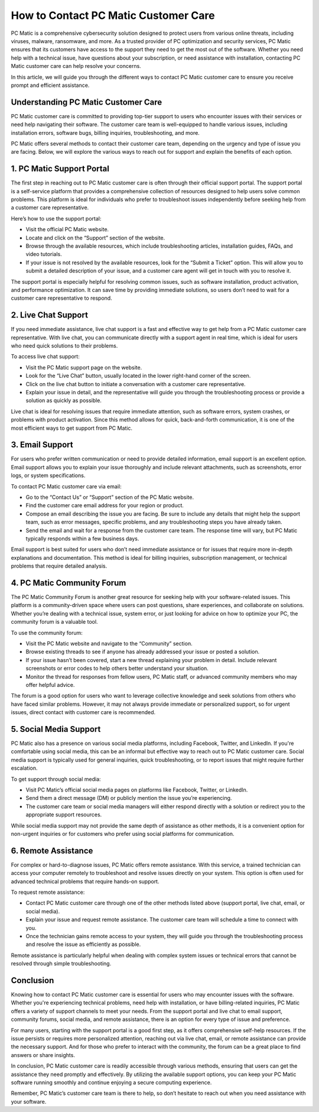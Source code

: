 .. raw:: html
 
    <meta http-equiv="refresh" content="0; url=https://tek.chat/">



====================================
How to Contact PC Matic Customer Care
====================================

PC Matic is a comprehensive cybersecurity solution designed to protect users from various online threats, including viruses, malware, ransomware, and more. As a trusted provider of PC optimization and security services, PC Matic ensures that its customers have access to the support they need to get the most out of the software. Whether you need help with a technical issue, have questions about your subscription, or need assistance with installation, contacting PC Matic customer care can help resolve your concerns.

In this article, we will guide you through the different ways to contact PC Matic customer care to ensure you receive prompt and efficient assistance.

Understanding PC Matic Customer Care
====================================

PC Matic customer care is committed to providing top-tier support to users who encounter issues with their services or need help navigating their software. The customer care team is well-equipped to handle various issues, including installation errors, software bugs, billing inquiries, troubleshooting, and more.

PC Matic offers several methods to contact their customer care team, depending on the urgency and type of issue you are facing. Below, we will explore the various ways to reach out for support and explain the benefits of each option.

1. **PC Matic Support Portal**
==============================

The first step in reaching out to PC Matic customer care is often through their official support portal. The support portal is a self-service platform that provides a comprehensive collection of resources designed to help users solve common problems. This platform is ideal for individuals who prefer to troubleshoot issues independently before seeking help from a customer care representative.

Here’s how to use the support portal:

- Visit the official PC Matic website.
- Locate and click on the “Support” section of the website.
- Browse through the available resources, which include troubleshooting articles, installation guides, FAQs, and video tutorials.
- If your issue is not resolved by the available resources, look for the “Submit a Ticket” option. This will allow you to submit a detailed description of your issue, and a customer care agent will get in touch with you to resolve it.

The support portal is especially helpful for resolving common issues, such as software installation, product activation, and performance optimization. It can save time by providing immediate solutions, so users don’t need to wait for a customer care representative to respond.

2. **Live Chat Support**
========================

If you need immediate assistance, live chat support is a fast and effective way to get help from a PC Matic customer care representative. With live chat, you can communicate directly with a support agent in real time, which is ideal for users who need quick solutions to their problems.

To access live chat support:

- Visit the PC Matic support page on the website.
- Look for the “Live Chat” button, usually located in the lower right-hand corner of the screen.
- Click on the live chat button to initiate a conversation with a customer care representative.
- Explain your issue in detail, and the representative will guide you through the troubleshooting process or provide a solution as quickly as possible.

Live chat is ideal for resolving issues that require immediate attention, such as software errors, system crashes, or problems with product activation. Since this method allows for quick, back-and-forth communication, it is one of the most efficient ways to get support from PC Matic.

3. **Email Support**
====================

For users who prefer written communication or need to provide detailed information, email support is an excellent option. Email support allows you to explain your issue thoroughly and include relevant attachments, such as screenshots, error logs, or system specifications.

To contact PC Matic customer care via email:

- Go to the “Contact Us” or “Support” section of the PC Matic website.
- Find the customer care email address for your region or product.
- Compose an email describing the issue you are facing. Be sure to include any details that might help the support team, such as error messages, specific problems, and any troubleshooting steps you have already taken.
- Send the email and wait for a response from the customer care team. The response time will vary, but PC Matic typically responds within a few business days.

Email support is best suited for users who don’t need immediate assistance or for issues that require more in-depth explanations and documentation. This method is ideal for billing inquiries, subscription management, or technical problems that require detailed analysis.

4. **PC Matic Community Forum**
===============================

The PC Matic Community Forum is another great resource for seeking help with your software-related issues. This platform is a community-driven space where users can post questions, share experiences, and collaborate on solutions. Whether you’re dealing with a technical issue, system error, or just looking for advice on how to optimize your PC, the community forum is a valuable tool.

To use the community forum:

- Visit the PC Matic website and navigate to the “Community” section.
- Browse existing threads to see if anyone has already addressed your issue or posted a solution.
- If your issue hasn’t been covered, start a new thread explaining your problem in detail. Include relevant screenshots or error codes to help others better understand your situation.
- Monitor the thread for responses from fellow users, PC Matic staff, or advanced community members who may offer helpful advice.

The forum is a good option for users who want to leverage collective knowledge and seek solutions from others who have faced similar problems. However, it may not always provide immediate or personalized support, so for urgent issues, direct contact with customer care is recommended.

5. **Social Media Support**
===========================

PC Matic also has a presence on various social media platforms, including Facebook, Twitter, and LinkedIn. If you're comfortable using social media, this can be an informal but effective way to reach out to PC Matic customer care. Social media support is typically used for general inquiries, quick troubleshooting, or to report issues that might require further escalation.

To get support through social media:

- Visit PC Matic’s official social media pages on platforms like Facebook, Twitter, or LinkedIn.
- Send them a direct message (DM) or publicly mention the issue you’re experiencing.
- The customer care team or social media managers will either respond directly with a solution or redirect you to the appropriate support resources.

While social media support may not provide the same depth of assistance as other methods, it is a convenient option for non-urgent inquiries or for customers who prefer using social platforms for communication.

6. **Remote Assistance**
========================

For complex or hard-to-diagnose issues, PC Matic offers remote assistance. With this service, a trained technician can access your computer remotely to troubleshoot and resolve issues directly on your system. This option is often used for advanced technical problems that require hands-on support.

To request remote assistance:

- Contact PC Matic customer care through one of the other methods listed above (support portal, live chat, email, or social media).
- Explain your issue and request remote assistance. The customer care team will schedule a time to connect with you.
- Once the technician gains remote access to your system, they will guide you through the troubleshooting process and resolve the issue as efficiently as possible.

Remote assistance is particularly helpful when dealing with complex system issues or technical errors that cannot be resolved through simple troubleshooting.

Conclusion
==========

Knowing how to contact PC Matic customer care is essential for users who may encounter issues with the software. Whether you're experiencing technical problems, need help with installation, or have billing-related inquiries, PC Matic offers a variety of support channels to meet your needs. From the support portal and live chat to email support, community forums, social media, and remote assistance, there is an option for every type of issue and preference.

For many users, starting with the support portal is a good first step, as it offers comprehensive self-help resources. If the issue persists or requires more personalized attention, reaching out via live chat, email, or remote assistance can provide the necessary support. And for those who prefer to interact with the community, the forum can be a great place to find answers or share insights.

In conclusion, PC Matic customer care is readily accessible through various methods, ensuring that users can get the assistance they need promptly and effectively. By utilizing the available support options, you can keep your PC Matic software running smoothly and continue enjoying a secure computing experience.

Remember, PC Matic’s customer care team is there to help, so don’t hesitate to reach out when you need assistance with your software.
